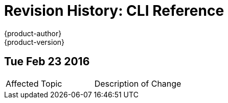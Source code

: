 = Revision History: CLI Reference
{product-author}
{product-version}
:data-uri:
:icons:
:experimental:
== Tue Feb 23 2016

// tag::cli_reference_tue_feb_23_2016[]
|===

|Affected Topic |Description of Change
//Tue Feb 23 2016
|link:../cli_reference/index.html[CLI Reference -> Get Started with the CLI]
Added a link:../cli_reference/get_started_cli.html#cli-prereqs[Prerequisites] section and added subsections to the link:../cli_reference/get_started_cli.html#installing-the-cli[Installing the CLI] section for link:../cli_reference/get_started_cli.html#cli-windows[Windows], link:../cli_reference/get_started_cli.html#cli-mac[Mac OS X], and link:../cli_reference/get_started_cli.html#cli-linux[Linux].

|===

// end::cli_reference_tue_feb_23_2016[]
